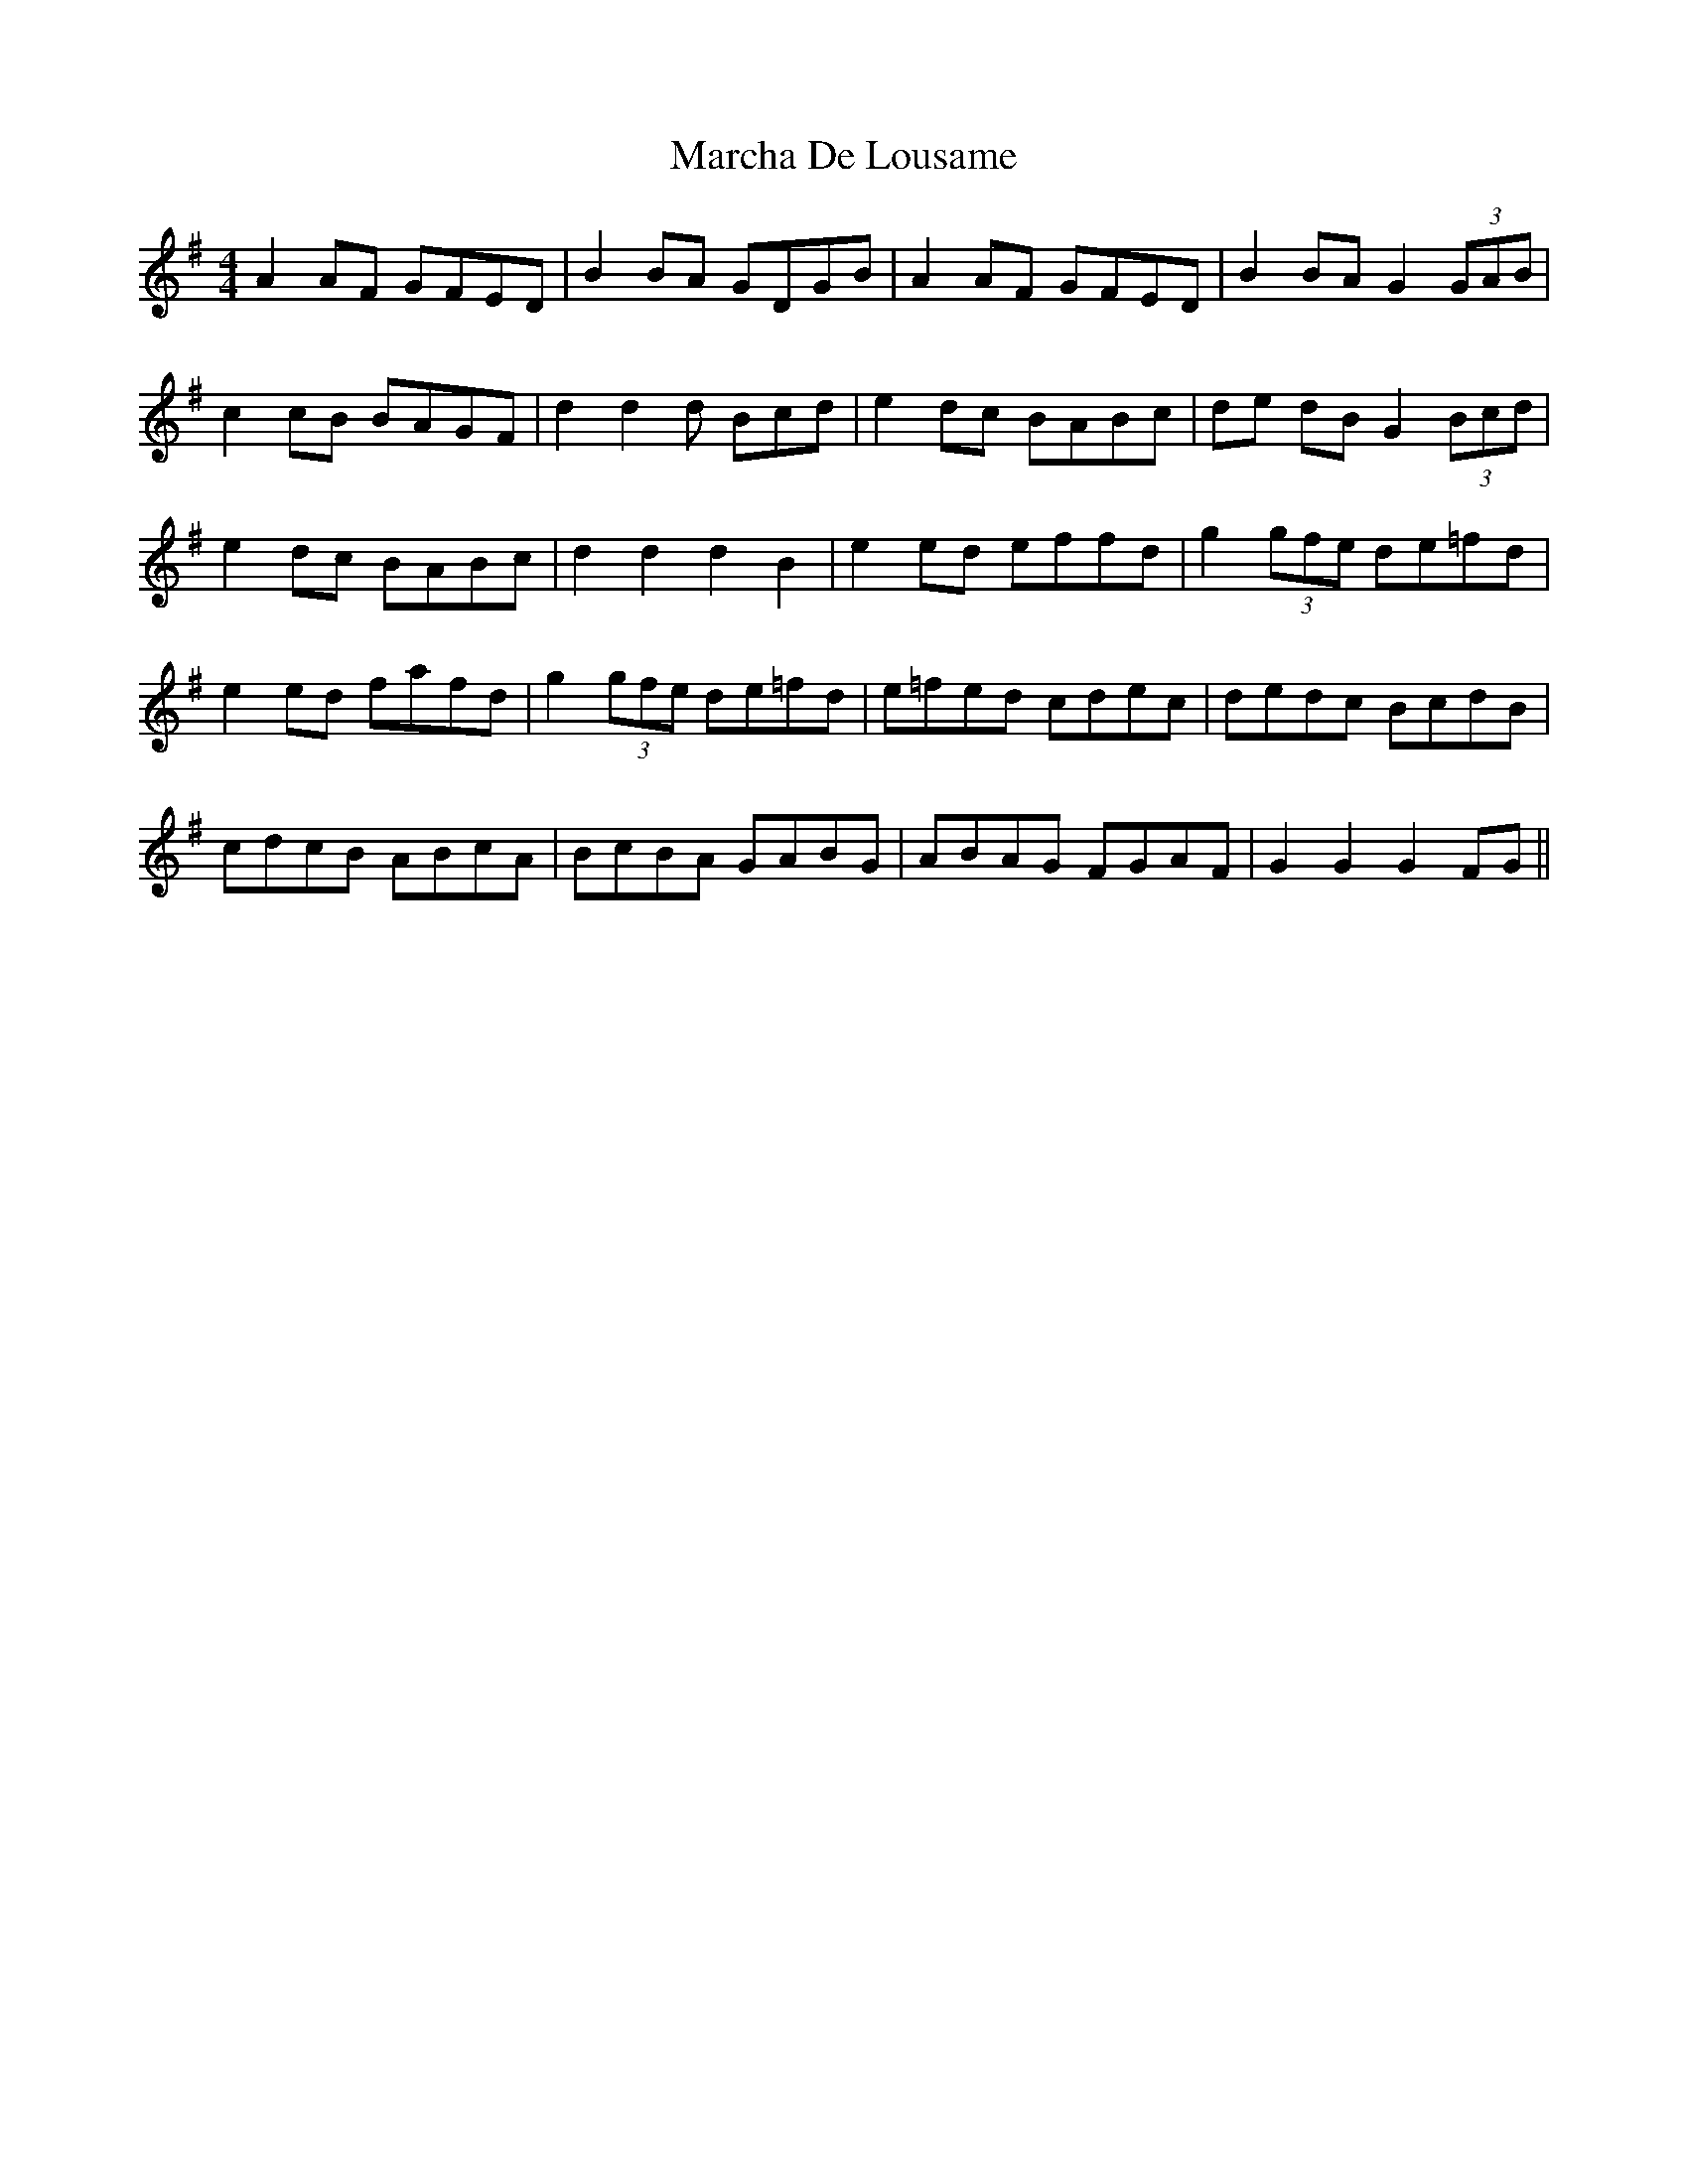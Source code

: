 X: 25437
T: Marcha De Lousame
R: reel
M: 4/4
K: Gmajor
A2 AF GFED|B2 BA GDGB|A2 AF GFED|B2 BA G2 (3GAB|
c2 cB BAGF|d2d2d Bcd|e2 dc BABc|de dB G2 (3Bcd|
e2 dc BABc|d2d2d2 B2|e2 ed effd|g2 (3gfe de=fd|
e2 ed fafd|g2(3gfe de=fd|e=fed cdec|dedc BcdB|
cdcB ABcA|BcBA GABG|ABAG FGAF|G2G2G2 FG||

